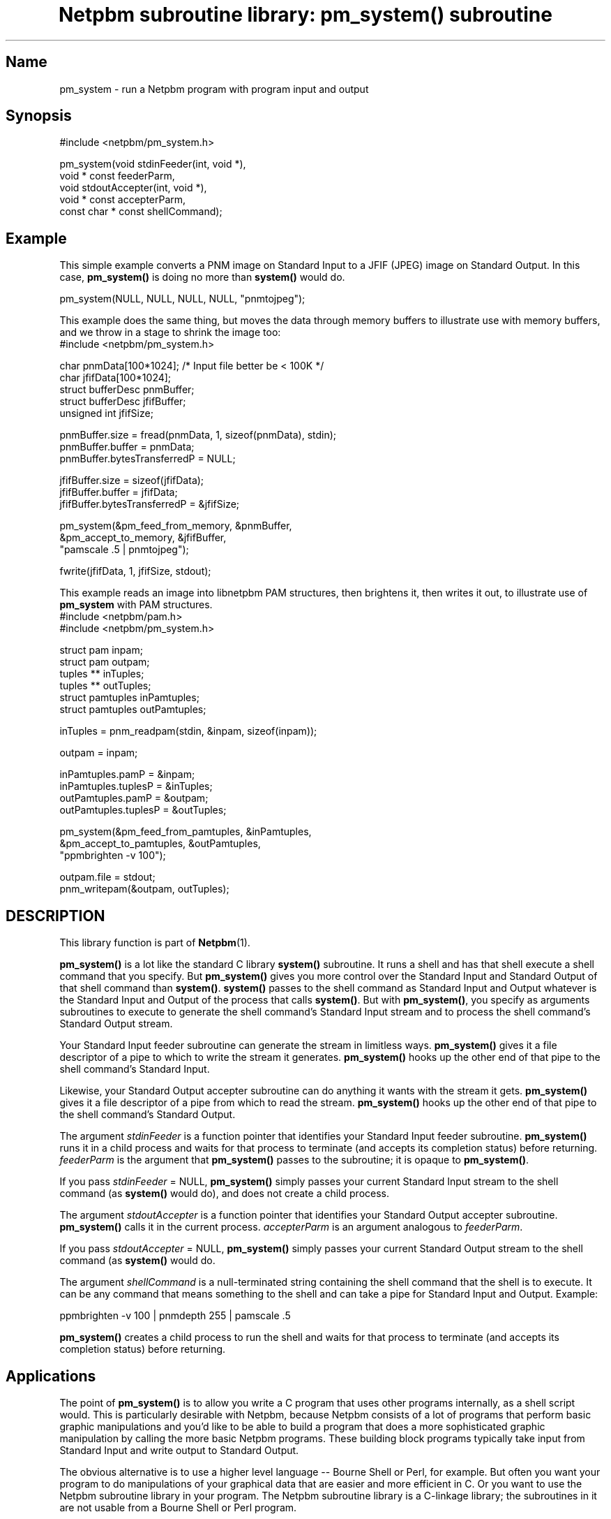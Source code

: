 ." This man page was generated by the Netpbm tool 'makeman' from HTML source.
." Do not hand-hack it!  If you have bug fixes or improvements, please find
." the corresponding HTML page on the Netpbm website, generate a patch
." against that, and send it to the Netpbm maintainer.
.TH "Netpbm subroutine library: pm_system() subroutine" 3 "22 July 2004" "netpbm documentation"
 
.SH Name
pm_system - run a Netpbm program with program input and output

.SH Synopsis

.nf
#include <netpbm/pm_system.h>

pm_system(void                  stdinFeeder(int, void *),
          void *          const feederParm,
          void                  stdoutAccepter(int, void *),
          void *          const accepterParm,
          const char *    const shellCommand);
.fi

.SH Example
.PP
This simple example converts a PNM image on Standard Input to a
JFIF (JPEG) image on Standard Output.  In this case,
\fBpm_system()\fP is doing no more than \fBsystem()\fP would do.

.nf
    pm_system(NULL, NULL, NULL, NULL, "pnmtojpeg");
.fi
.PP
This example does the same thing, but moves the data through memory
buffers to illustrate use with memory buffers, and we throw in a stage
to shrink the image too:
.nf
#include <netpbm/pm_system.h>

char              pnmData[100*1024];   /* Input file better be < 100K */
char              jfifData[100*1024];
struct bufferDesc pnmBuffer;
struct bufferDesc jfifBuffer;
unsigned int      jfifSize;

pnmBuffer.size = fread(pnmData, 1, sizeof(pnmData), stdin);
pnmBuffer.buffer = pnmData;
pnmBuffer.bytesTransferredP = NULL;

jfifBuffer.size = sizeof(jfifData);
jfifBuffer.buffer = jfifData;
jfifBuffer.bytesTransferredP = &jfifSize; 

pm_system(&pm_feed_from_memory, &pnmBuffer,
          &pm_accept_to_memory, &jfifBuffer,
          "pamscale .5 | pnmtojpeg");

fwrite(jfifData, 1, jfifSize, stdout);

.fi
.PP
This example reads an image into libnetpbm PAM structures, then
brightens it, then writes it out, to illustrate use of \fBpm_system\fP
with PAM structures.
.nf
#include <netpbm/pam.h>
#include <netpbm/pm_system.h>

struct pam       inpam;
struct pam       outpam;
tuples **        inTuples;
tuples **        outTuples;
struct pamtuples inPamtuples;
struct pamtuples outPamtuples;

inTuples = pnm_readpam(stdin, &inpam, sizeof(inpam));

outpam = inpam;

inPamtuples.pamP = &inpam;
inPamtuples.tuplesP = &inTuples;
outPamtuples.pamP = &outpam;
outPamtuples.tuplesP = &outTuples;

pm_system(&pm_feed_from_pamtuples, &inPamtuples,
          &pm_accept_to_pamtuples, &outPamtuples,
          "ppmbrighten -v 100");

outpam.file = stdout;
pnm_writepam(&outpam, outTuples);

.fi



.SH DESCRIPTION
.PP
This library function is part of
.BR Netpbm (1).
.PP
\fBpm_system()\fP is a lot like the standard C library
\fBsystem()\fP subroutine.  It runs a shell and has that shell
execute a shell command that you specify.  But \fBpm_system()\fP
gives you more control over the Standard Input and Standard Output of
that shell command than \fBsystem()\fP.  \fBsystem()\fP passes to the
shell command as Standard Input and Output whatever is the Standard Input
and Output of the process that calls \fBsystem()\fP.  But with
\fBpm_system()\fP, you specify as arguments subroutines to execute to
generate the shell command's Standard Input stream and to process the
shell command's Standard Output stream.
.PP
Your Standard Input feeder subroutine can generate the stream in
limitless ways.  \fBpm_system()\fP gives it a file descriptor of a
pipe to which to write the stream it generates.  \fBpm_system()\fP
hooks up the other end of that pipe to the shell command's Standard
Input.
.PP
Likewise, your Standard Output accepter subroutine can do anything
it wants with the stream it gets.  \fBpm_system()\fP gives it a file
descriptor of a pipe from which to read the stream.
\fBpm_system()\fP hooks up the other end of that pipe to the shell
command's Standard Output.
.PP
The argument \fIstdinFeeder\fP is a function pointer that
identifies your Standard Input feeder subroutine.  \fBpm_system()\fP
runs it in a child process and waits for that process to terminate (and
accepts its completion status) before returning.  \fIfeederParm\fP is
the argument that \fBpm_system()\fP passes to the subroutine; it is
opaque to \fBpm_system()\fP.
.PP
If you pass \fIstdinFeeder\fP = NULL, \fBpm_system()\fP simply
passes your current Standard Input stream to the shell command (as
\fBsystem()\fP would do), and does not create a child process.
.PP
The argument \fIstdoutAccepter\fP is a function pointer that
identifies your Standard Output accepter subroutine.
\fBpm_system()\fP calls it in the current process.
\fIaccepterParm\fP is an argument analogous to \fIfeederParm\fP.
.PP
If you pass \fIstdoutAccepter\fP = NULL, \fBpm_system()\fP simply
passes your current Standard Output stream to the shell command (as
\fBsystem()\fP would do.
.PP
The argument \fIshellCommand\fP is a null-terminated string
containing the shell command that the shell is to execute.  It can be
any command that means something to the shell and can take a pipe for
Standard Input and Output.  Example:

.nf
ppmbrighten -v 100 | pnmdepth 255 | pamscale .5
.fi

\fBpm_system()\fP creates a child process to run the shell and waits
for that process to terminate (and accepts its completion status)
before returning.


.SH Applications
.PP
The point of \fBpm_system()\fP is to allow you write a C program that
uses other programs internally, as a shell script would.  This is particularly
desirable with Netpbm, because Netpbm consists of a lot of programs that
perform basic graphic manipulations and you'd like to be able to build a
program that does a more sophisticated graphic manipulation by calling the
more basic Netpbm programs.  These building block programs typically take
input from Standard Input and write output to Standard Output.
.PP
The obvious alternative is to use a higher level language -- Bourne Shell
or Perl, for example.  But often you want your program to do manipulations
of your graphical data that are easier and more efficient in C.  Or you want
to use the Netpbm subroutine library in your program.  The Netpbm subroutine
library is a C-linkage library; the subroutines in it are not usable from a
Bourne Shell or Perl program.
.PP
A typical use of \fBpm_system()\fP is to place the contents of
some graphical image file in memory, run a Netpbm program against it,
and have what would ordinarily go into an output file in memory too,
for further processing.  To do that, you can use the memory buffer
Standard Input feeder and Standard Output accepter described below.
.PP
If your program uses the Netpbm subroutine library to read, write, and
manipulate images, you may have an image in an array of PAM tuples.  If you
want to manipulate that image with a Netpbm program (perhaps remap the
colors using \fBpnmremap\fP), you can use the pamtuple Standard Input
feeder and Standard Output acceptor described below.

.SH Broken Pipe Behavior
.PP
When you set up a shell command to take input from a pipe, as
you do with \fBpm_system()\fP, you need to understand how pipes work with
respect to the programs at either end of the pipe agreeing to how much
data is to be transferred.  Here are some notes on that.
.PP
It is normal to read a pipe before the process on the other end has
written the data you hope to read, and it is normal to write to a pipe
before the process on the other end has tried to read your data.
Writes to a pipe can be buffered until the reading end requests the
data.  A process reading or writing a pipe can block until the other
end is ready.  Or a read or write can complete with an indication that
the other end is not ready at the moment and therefore no data, or
less data than was requested, was transferred.
.PP
The pipe is normally controlled by the writing end.  When you read
from a pipe, you keep reading until the program on the other end of
the pipe closes it, and then you get an end-of-file indication.  You then
normally close the reading end of the pipe, since it is no longer useful.
.PP
When you close the reading end of a pipe before getting the
end-of-file indication and the writer subsequently tries to write to
the pipe, that is an error condition for the writer.  In a typical
default Unix environment, that error causes the writer to receive a
SIGPIP signal and that signal causes the writer process to terminate
abnormally.  But if, alternatively, the writer has ordered that SIGPIPE
be blocked, ignored, or handled, the signal does not cause the death of
the writer.  Instead, the write operation simply completes with an error
indication.


.SH Standard Feeders And Acceptors
.PP
You can supply anything you like as a Standard Input feeder or
Standard Output acceptor, but the Netpbm subroutine library comes with
a few that perform commonly needed functions.

.SS Memory Buffer
.PP
These routines are for when you just want to treat an area of
memory as a file.  If the shell command would ordinarily read a 513
byte regular file from its Standard Input, you want it to take 513 bytes
from a certain address in your process' memory.  Whatever bytes the
shell command wants to write to its output file you want it to store at
another address in your process' memory.
.PP
The Standard Input feeder for this is called \fBpm_feed_from_memory\fP.
The Standard Output accepter is \fBpm_accept_to_memory\fP.
.PP
For both of these, the argument is the address of a \fBstruct
bufferDesc\fP, which is defined as follows:

.nf
struct bufferDesc {
    unsigned int    size;
    unsigned char * buffer;
    unsigned int *  bytesTransferredP;
};
.fi

\fIsize\fP is the size of the memory buffer and \fIbuffer\fP is its
location in memory (address).  The Standard Input feeder will attempt
to feed the entire buffer to the shell command's Standard Input; the
Standard Output accepter will not accept any more data from the shell
command's Standard Output than will fit in the buffer.  Both return
the actual amount of data read or written, in bytes, at the location
identified by \fIbytesTransferredP\fP.  Unless
\fBbytesTransferredP\fP is NULL.
.PP
Because a process typically terminates abnormally when it is not
able to write everything to a pipe that it wanted to,
\fIbytesTransferredP\fP is not usually useful in the Standard Input feeder
case.


.SS Pamtuple
.PP
These routines are for when you have images in memory in the data
structures used by the PAM family of subroutines in the Netpbm library --
i.e. struct PAM and an array of struct tuple.  With these routines, you
can run a Netpbm program against such an image just as you would against
the same image in a regular file.
.PP
The Standard Input feeder for this is called
\fBpm_feed_from_pamtuples\fP.  The Standard Output accepter is
\fBpm_accept_to_pamtuples\fP.
.PP
For both of these, the argument is the address of a \fBstruct
pamtuples\fP, which is defined as follows:

.nf
struct pamtuples {
    struct pam * pamP;
    tuple ***    tuplesP;
};
.fi
.PP
For the Standard Input feeder, you supply a fully valid struct pam
(except it doesn't matter what the \fIfile\fP field is) and array of
tuples.
.PP
For the Standard Output Accepter, you supply only space in
memory for the struct pam and the address of the tuple array.  The
routine fills in the struct pam (except leaves the \fIfile\fP field
undefined) and allocates space for the tuple array with malloc().  You
are responsible for freeing that memory.

.SH HISTORY
\fBpm_system()\fP was introduced in Netpbm 10.13 (January 2003).
